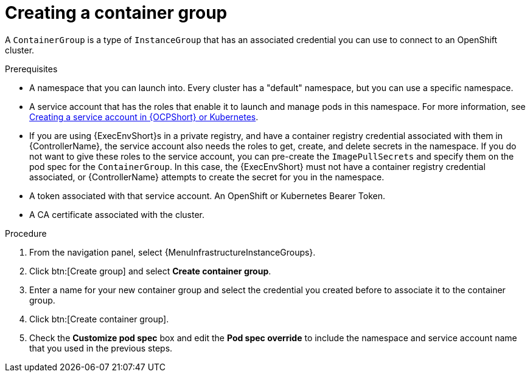 :_mod-docs-content-type: PROCEDURE

[id="controller-create-container-group"]

= Creating a container group

A `ContainerGroup` is a type of `InstanceGroup` that has an associated credential you can use to connect to an OpenShift cluster.

.Prerequisites

* A namespace that you can launch into.
Every cluster has a "default" namespace, but you can use a specific namespace.
* A service account that has the roles that enable it to launch and manage pods in this namespace. 
For more information, see link:{URLControllerUserGuide}/controller-instance-and-container-groups#controller-create-service-account[Creating a service account in {OCPShort} or Kubernetes].
* If you are using {ExecEnvShort}s in a private registry, and have a container registry credential associated with them in {ControllerName}, the service account also needs the roles to get, create, and delete secrets in the namespace.
If you do not want to give these roles to the service account, you can pre-create the `ImagePullSecrets` and specify them on the pod spec for the `ContainerGroup`.
In this case, the {ExecEnvShort} must not have a container registry credential associated, or {ControllerName} attempts to create the secret for you in the namespace.
* A token associated with that service account.
An OpenShift or Kubernetes Bearer Token.
* A CA certificate associated with the cluster.

.Procedure

. From the navigation panel, select {MenuInfrastructureInstanceGroups}.
. Click btn:[Create group] and select *Create container group*.
. Enter a name for your new container group and select the credential you created before to associate it to the container group.
. Click btn:[Create container group].
. Check the *Customize pod spec* box and edit the *Pod spec override* to include the namespace and service account name that you used in the previous steps.
